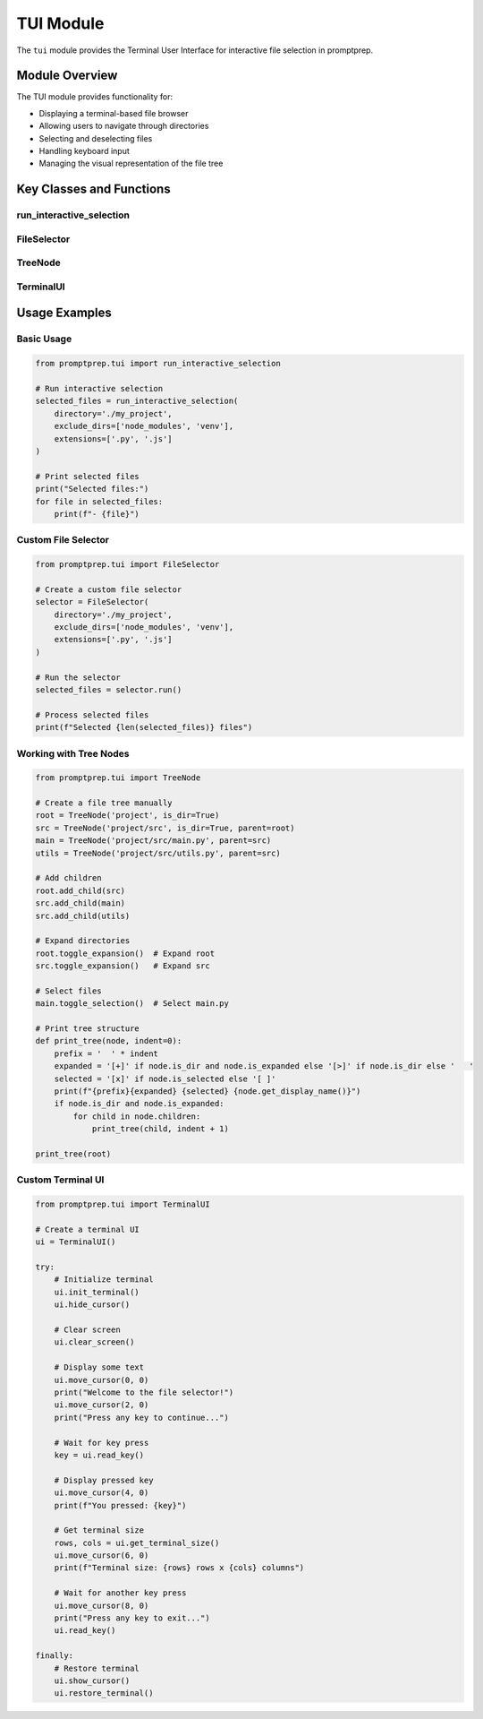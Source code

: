 .. _api_tui:

TUI Module
=========

The ``tui`` module provides the Terminal User Interface for interactive file selection in promptprep.

Module Overview
-------------

.. py:module:: promptprep.tui

The TUI module provides functionality for:

- Displaying a terminal-based file browser
- Allowing users to navigate through directories
- Selecting and deselecting files
- Handling keyboard input
- Managing the visual representation of the file tree

Key Classes and Functions
-----------------------

run_interactive_selection
~~~~~~~~~~~~~~~~~~~~~~~

.. py:function:: run_interactive_selection(directory='.', exclude_dirs=None, extensions=None)

   Run the interactive file selection interface.
   
   :param str directory: The root directory to start from (default: current directory)
   :param list exclude_dirs: List of directories to exclude (default: None)
   :param list extensions: List of file extensions to include (default: None)
   :return: List of selected file paths
   :rtype: list

FileSelector
~~~~~~~~~~

.. py:class:: FileSelector(directory='.', exclude_dirs=None, extensions=None)

   Class for handling interactive file selection.
   
   :param str directory: The root directory to start from (default: current directory)
   :param list exclude_dirs: List of directories to exclude (default: None)
   :param list extensions: List of file extensions to include (default: None)

   .. py:method:: run()

      Run the interactive selection interface.
      
      :return: List of selected file paths
      :rtype: list

   .. py:method:: scan_directory(directory)

      Scan a directory for files and subdirectories.
      
      :param str directory: Directory to scan
      :return: Tuple of (files, subdirectories)
      :rtype: tuple

   .. py:method:: should_include_file(file_path)

      Determine if a file should be included based on extension filters.
      
      :param str file_path: Path to the file
      :return: Whether the file should be included
      :rtype: bool

   .. py:method:: should_exclude_directory(directory)

      Determine if a directory should be excluded.
      
      :param str directory: Directory path
      :return: Whether the directory should be excluded
      :rtype: bool

   .. py:method:: build_file_tree()

      Build the file tree data structure.
      
      :return: Root node of the file tree
      :rtype: TreeNode

   .. py:method:: render_tree()

      Render the file tree to the terminal.
      
      :return: None

   .. py:method:: handle_input()

      Handle keyboard input.
      
      :return: Whether to continue running the interface
      :rtype: bool

   .. py:method:: move_cursor_up()

      Move the cursor up in the file tree.
      
      :return: None

   .. py:method:: move_cursor_down()

      Move the cursor down in the file tree.
      
      :return: None

   .. py:method:: toggle_current_node()

      Toggle selection of the current node.
      
      :return: None

   .. py:method:: toggle_directory_expansion()

      Toggle expansion of the current directory.
      
      :return: None

   .. py:method:: select_all_in_current_directory()

      Select all files in the current directory.
      
      :return: None

   .. py:method:: select_all()

      Select all files in all directories.
      
      :return: None

   .. py:method:: deselect_all_in_current_directory()

      Deselect all files in the current directory.
      
      :return: None

   .. py:method:: deselect_all()

      Deselect all files in all directories.
      
      :return: None

   .. py:method:: toggle_hidden_files()

      Toggle showing hidden files.
      
      :return: None

   .. py:method:: get_selected_files()

      Get the list of selected file paths.
      
      :return: List of selected file paths
      :rtype: list

TreeNode
~~~~~~~

.. py:class:: TreeNode(path, is_dir=False, parent=None)

   Class representing a node in the file tree.
   
   :param str path: Path to the file or directory
   :param bool is_dir: Whether the node is a directory (default: False)
   :param TreeNode parent: Parent node (default: None)

   .. py:attribute:: path

      Path to the file or directory.

   .. py:attribute:: is_dir

      Whether the node is a directory.

   .. py:attribute:: parent

      Parent node.

   .. py:attribute:: children

      List of child nodes.

   .. py:attribute:: is_expanded

      Whether the directory is expanded.

   .. py:attribute:: is_selected

      Whether the file is selected.

   .. py:method:: add_child(child)

      Add a child node.
      
      :param TreeNode child: Child node to add
      :return: None

   .. py:method:: toggle_selection()

      Toggle selection of the node.
      
      :return: None

   .. py:method:: toggle_expansion()

      Toggle expansion of the directory.
      
      :return: None

   .. py:method:: get_display_name()

      Get the display name of the node.
      
      :return: Display name
      :rtype: str

   .. py:method:: get_indent_level()

      Get the indent level of the node.
      
      :return: Indent level
      :rtype: int

   .. py:method:: is_hidden()

      Check if the node is a hidden file or directory.
      
      :return: Whether the node is hidden
      :rtype: bool

TerminalUI
~~~~~~~~~

.. py:class:: TerminalUI

   Class for handling terminal UI operations.

   .. py:method:: init_terminal()

      Initialize the terminal for UI operations.
      
      :return: None

   .. py:method:: restore_terminal()

      Restore the terminal to its original state.
      
      :return: None

   .. py:method:: clear_screen()

      Clear the terminal screen.
      
      :return: None

   .. py:method:: move_cursor(row, col)

      Move the cursor to a specific position.
      
      :param int row: Row position
      :param int col: Column position
      :return: None

   .. py:method:: get_terminal_size()

      Get the size of the terminal.
      
      :return: Tuple of (rows, columns)
      :rtype: tuple

   .. py:method:: read_key()

      Read a key press from the terminal.
      
      :return: Key code
      :rtype: str

   .. py:method:: hide_cursor()

      Hide the terminal cursor.
      
      :return: None

   .. py:method:: show_cursor()

      Show the terminal cursor.
      
      :return: None

Usage Examples
------------

Basic Usage
~~~~~~~~~~

.. code-block:: python

   from promptprep.tui import run_interactive_selection

   # Run interactive selection
   selected_files = run_interactive_selection(
       directory='./my_project',
       exclude_dirs=['node_modules', 'venv'],
       extensions=['.py', '.js']
   )

   # Print selected files
   print("Selected files:")
   for file in selected_files:
       print(f"- {file}")

Custom File Selector
~~~~~~~~~~~~~~~~~~

.. code-block:: python

   from promptprep.tui import FileSelector

   # Create a custom file selector
   selector = FileSelector(
       directory='./my_project',
       exclude_dirs=['node_modules', 'venv'],
       extensions=['.py', '.js']
   )

   # Run the selector
   selected_files = selector.run()

   # Process selected files
   print(f"Selected {len(selected_files)} files")

Working with Tree Nodes
~~~~~~~~~~~~~~~~~~~~~

.. code-block:: python

   from promptprep.tui import TreeNode

   # Create a file tree manually
   root = TreeNode('project', is_dir=True)
   src = TreeNode('project/src', is_dir=True, parent=root)
   main = TreeNode('project/src/main.py', parent=src)
   utils = TreeNode('project/src/utils.py', parent=src)
   
   # Add children
   root.add_child(src)
   src.add_child(main)
   src.add_child(utils)
   
   # Expand directories
   root.toggle_expansion()  # Expand root
   src.toggle_expansion()   # Expand src
   
   # Select files
   main.toggle_selection()  # Select main.py
   
   # Print tree structure
   def print_tree(node, indent=0):
       prefix = '  ' * indent
       expanded = '[+]' if node.is_dir and node.is_expanded else '[>]' if node.is_dir else '   '
       selected = '[x]' if node.is_selected else '[ ]'
       print(f"{prefix}{expanded} {selected} {node.get_display_name()}")
       if node.is_dir and node.is_expanded:
           for child in node.children:
               print_tree(child, indent + 1)
   
   print_tree(root)

Custom Terminal UI
~~~~~~~~~~~~~~~~

.. code-block:: python

   from promptprep.tui import TerminalUI

   # Create a terminal UI
   ui = TerminalUI()
   
   try:
       # Initialize terminal
       ui.init_terminal()
       ui.hide_cursor()
       
       # Clear screen
       ui.clear_screen()
       
       # Display some text
       ui.move_cursor(0, 0)
       print("Welcome to the file selector!")
       ui.move_cursor(2, 0)
       print("Press any key to continue...")
       
       # Wait for key press
       key = ui.read_key()
       
       # Display pressed key
       ui.move_cursor(4, 0)
       print(f"You pressed: {key}")
       
       # Get terminal size
       rows, cols = ui.get_terminal_size()
       ui.move_cursor(6, 0)
       print(f"Terminal size: {rows} rows x {cols} columns")
       
       # Wait for another key press
       ui.move_cursor(8, 0)
       print("Press any key to exit...")
       ui.read_key()
       
   finally:
       # Restore terminal
       ui.show_cursor()
       ui.restore_terminal()